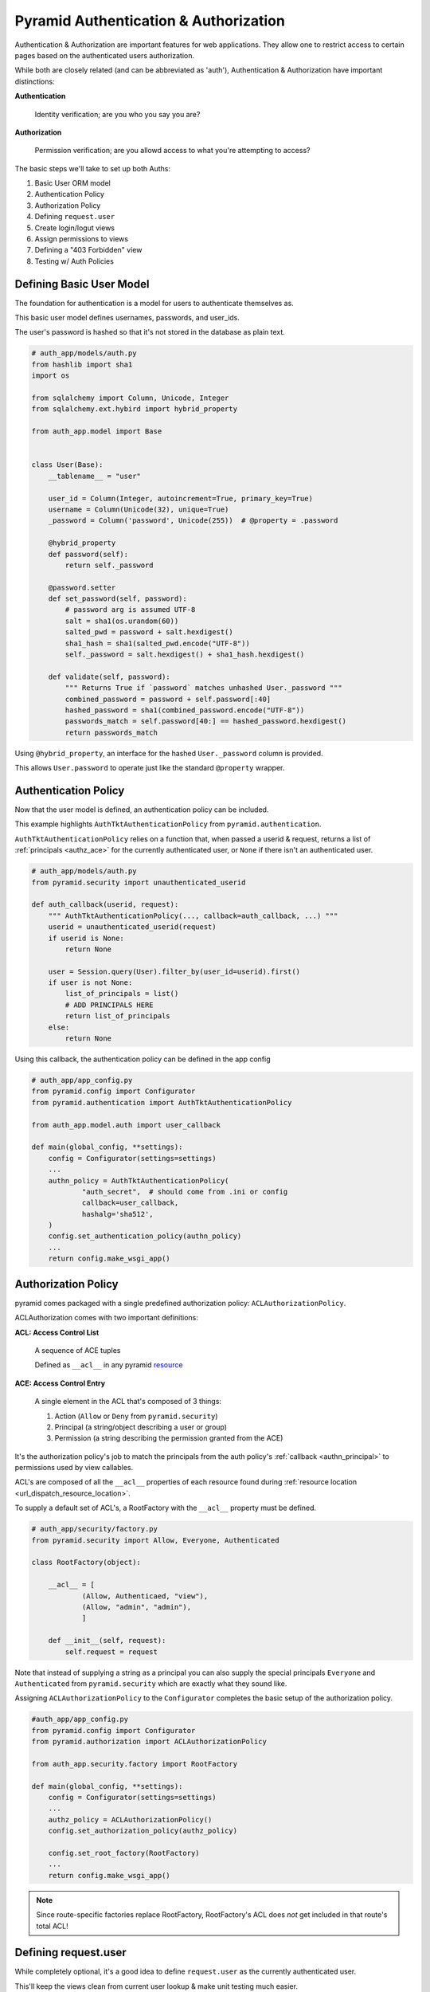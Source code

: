 .. _pyramid_auth:

======================================
Pyramid Authentication & Authorization
======================================

Authentication & Authorization are important features for web applications. They allow one to restrict access to certain pages based on the authenticated users authorization.

While both are closely related (and can be abbreviated as 'auth'), Authentication & Authorization have important distinctions:

**Authentication**

    Identity verification; are you who you say you are?

**Authorization**

    Permission verification; are you allowd access to what you're attempting to access?

The basic steps we'll take to set up both Auths:

#. Basic User ORM model
#. Authentication Policy
#. Authorization Policy
#. Defining ``request.user``
#. Create login/logut views
#. Assign permissions to views
#. Defining a "403 Forbidden" view
#. Testing w/ Auth Policies


Defining Basic User Model
-------------------------
The foundation for authentication is a model for users to authenticate themselves as.

This basic user model defines usernames, passwords, and user_ids.

The user's password is hashed so that it's not stored in the database as plain text.

.. code-block:: python

    # auth_app/models/auth.py
    from hashlib import sha1
    import os

    from sqlalchemy import Column, Unicode, Integer
    from sqlalchemy.ext.hybird import hybrid_property

    from auth_app.model import Base


    class User(Base):
        __tablename__ = "user"

        user_id = Column(Integer, autoincrement=True, primary_key=True)
        username = Column(Unicode(32), unique=True)
        _password = Column('password', Unicode(255))  # @property = .password

        @hybrid_property
        def password(self):
            return self._password

        @password.setter
        def set_password(self, password):
            # password arg is assumed UTF-8
            salt = sha1(os.urandom(60))
            salted_pwd = password + salt.hexdigest()
            sha1_hash = sha1(salted_pwd.encode("UTF-8"))
            self._password = salt.hexdigest() + sha1_hash.hexdigest()

        def validate(self, password):
            """ Returns True if `password` matches unhashed User._password """
            combined_password = password + self.password[:40]
            hashed_password = sha1(combined_password.encode("UTF-8"))
            passwords_match = self.password[40:] == hashed_password.hexdigest()
            return passwords_match


Using ``@hybrid_property``, an interface for the hashed ``User._password`` column is provided.

This allows ``User.password`` to operate just like the standard ``@property`` wrapper.


Authentication Policy
---------------------
Now that the user model is defined, an authentication policy can be included.

This example highlights ``AuthTktAuthenticationPolicy`` from ``pyramid.authentication``. 

``AuthTktAuthenticationPolicy`` relies on a function that, when passed a userid & request, returns a list of :ref:`principals <authz_ace>` for the currently authenticated user, or ``None`` if there isn't an authenticated user.

.. _authn_principal:
.. code-block:: python

    # auth_app/models/auth.py
    from pyramid.security import unauthenticated_userid

    def auth_callback(userid, request):
        """ AuthTktAuthenticationPolicy(..., callback=auth_callback, ...) """
        userid = unauthenticated_userid(request)
        if userid is None:
            return None

        user = Session.query(User).filter_by(user_id=userid).first()
        if user is not None:
            list_of_principals = list()
            # ADD PRINCIPALS HERE
            return list_of_principals
        else:
            return None

Using this callback, the authentication policy can be defined in the app config

.. code-block:: python

    # auth_app/app_config.py
    from pyramid.config import Configurator
    from pyramid.authentication import AuthTktAuthenticationPolicy

    from auth_app.model.auth import user_callback

    def main(global_config, **settings):
        config = Configurator(settings=settings)
        ...
        authn_policy = AuthTktAuthenticationPolicy(
                "auth_secret",  # should come from .ini or config
                callback=user_callback,
                hashalg='sha512',
        )
        config.set_authentication_policy(authn_policy)
        ...
        return config.make_wsgi_app()


Authorization Policy
--------------------
pyramid comes packaged with a single predefined authorization policy: ``ACLAuthorizationPolicy``.

ACLAuthorization comes with two important definitions:

**ACL: Access Control List**

  A sequence of ACE tuples

  Defined as ``__acl__`` in any pyramid `resource <http://docs.pylonsproject.org/projects/pyramid/en/latest/glossary.html#term-resource>`__

.. _authz_ace:

**ACE: Access Control Entry**

  A single element in the ACL that's composed of 3 things:

  1. Action (``Allow`` or ``Deny`` from ``pyramid.security``)
  2. Principal (a string/object describing a user or group)
  3. Permission (a string describing the permission granted from the ACE)

It's the authorization policy's job to match the principals from the auth policy's :ref:`callback <authn_principal>` to permissions used by view callables.

ACL's are composed of all the ``__acl__`` properties of each resource found during :ref:`resource location <url_dispatch_resource_location>`.

To supply a default set of ACL's, a RootFactory with the ``__acl__`` property must be defined.

.. code-block:: python

    # auth_app/security/factory.py
    from pyramid.security import Allow, Everyone, Authenticated

    class RootFactory(object):

        __acl__ = [
                (Allow, Authenticaed, "view"),
                (Allow, "admin", "admin"),
                ]

        def __init__(self, request):
            self.request = request


Note that instead of supplying a string as a principal you can also supply the special principals ``Everyone`` and ``Authenticated`` from ``pyramid.security`` which are exactly what they sound like.

Assigning ``ACLAuthorizationPolicy`` to the ``Configurator`` completes the basic setup of the authorization policy.

.. code-block:: python

    #auth_app/app_config.py
    from pyramid.config import Configurator
    from pyramid.authorization import ACLAuthorizationPolicy

    from auth_app.security.factory import RootFactory

    def main(global_config, **settings):
        config = Configurator(settings=settings)
        ...
        authz_policy = ACLAuthorizationPolicy()
        config.set_authorization_policy(authz_policy)

        config.set_root_factory(RootFactory)
        ...
        return config.make_wsgi_app()


.. note::

    Since route-specific factories replace RootFactory, RootFactory's ACL does *not* get included in that route's total ACL!


Defining request.user
---------------------
While completely optional, it's a good idea to define ``request.user`` as the currently authenticated user.

This'll keep the views clean from current user lookup & make unit testing much easier.

Start by defining a function to extend request.

.. code-block:: python

    # auth_app/models/auth.py
    from pyramid.security import unauthenticated_userid

    def request_user(request):
        """ config.add_request_method(request_user, "user", reify=True) """
        userid = unauthenticated_userid(request)
        if userid is not None:
            user = Session.query(User).filter_by(user_id=userid).first()
            return user
        else:
            return None


Now that an interface for ``request.user`` is defined, the property itself can be defined.

.. code-block:: python

    # auth_app/app_config.py
    from auth_app.model.auth import request_user

    def main(global_config, **settings):
        ...
        config.add_request_method(request_user, 'user', reify=True)
        ...
        return config.make_wsgi_app()

Note that ``reify=True`` just means that the return value of ``request_user`` is cached, and the function is not called any time after the first.


Creating login/logout views
---------------------------
With both auth policies in place, users can be provided with login/logout pages to authenticate.

Remembering authenticated users is done by managing their cookies using ``remember`` and ``forget`` from ``pyramid.security``. These are both pointers to the application's authentication policy's implementation.


.. code-block:: python

    # auth_app/views/auth.py
    from pyramid.view import view_config, view_defaults
    import pyramid.httpexceptions as http
    from pyramid.security import remember, forget

    from auth_app.models.auth import UserMgr

    @view_defaults(route_name="login", renderer="login.mako")
    class LoginViews(object):

        def __init__(self, request):
            self.request = request

        @view_config(request_method="GET")
        def get_login(self):
            return {}

        @view_config(request_method="POST")
        def post_login(self):
            user = UserMgr.one(request.POST.get('username'))
            if user is not None:
                if user.validate(request.POST.get('password')) is True:
                    headers = remember(self.request, user.user_id)
                    home_url = request.route_url('home')
                    raise http.HTTPFound(home_url, headers=headers)
            return self.get_login()

    @view_config(route_name="logout")
    def logout(request):
        headers = forget(request)
        return HTTPFound(request.route_url('login'), headers=headers)


For more encompassing views & better validation, check out the full code for auth_app's :download:`views/auth.py <auth_app/views/auth.py>`.


Assign Permissions To Views
---------------------------
Permissions can be assigned to views using ``@view_config`` and ``@view_defaults``.

Remember, permissions are the 3rd item in :ref:`ACE tuples <authz_ace>` which are matched to users with principals given to them from the authentication policy's :ref:`callback <authn_principal>`.


.. code-block:: python
    :emphasize-lines: 4

    from pyramid.view import view_config

    @view_config(route_name="home", renderer="home.mako",
            permission="view",
            )
    def home(request):
        return {}

Anybody attempting to view this page without the *permission* ``"view"`` will be served a 403 Forbidden page.


Defining a "403 Forbidden" view
-------------------------------
Anybody who isn't authorized to access a view callable will be served an HTTP "403 Forbidden" error.

Pyramid allows the definition of custom 403 views using ``@forbidden_view_config``, which is nearly-identical to ``@view_config``.

.. code-block:: python

    # auth_app/views/forbidden.py
    from pyramid.view import forbidden_view_config

    @forbidden_view_config(renderer="forbidden.mako")
    def forbidden(request):
        return {"message": "You are not authorized to access this page"}

More on the "forbidden view hook" can be found in `pyramids docs <http://docs.pylonsproject.org/projects/pyramid/en/latest/narr/hooks.html#changing-the-forbidden-view>`__.


Testing with Auth Policies
--------------------------
After adding auth policies, unit tests and functional tests must now be able to handle both.

These examples will be leveraging `pytest`.


Unittests w/ Auth Policies
++++++++++++++++++++++++++

For unittests, pyramid has a baked in method to grant all permissions.

.. code-block:: python

    # auth_app/tests/test_views.py
    import pyramid.testing
    import pytest

    @pytest.fixture
    def test_config(request):
        config = pyramid.testing.setUp()

        request.addfinalizer(pyramid.testing.tearDown)
        return config

    @pytest.fixture
    def test_user(request):
        class DummyUser(object):
            username = "testuser"
            password = "hunter2"

            @staticmethod
            def validate():
                return True

        return DummyUser

    def test_permissive_home_view(test_config, test_user):
        from auth_app.views.home import home
        test_config.testing_sercuritypolicy(userid="1", permissive=True)

        request = testing.DummyRequest()
        request.user = test_user

        assert home(request)

Make note that setting ``request.user`` is only required if the ``request.user`` method is in use.


Fxnal tests w/ Auth Policies
++++++++++++++++++++++++++++
Requiring authentication puts a decent strain on functional tests.

Fortunately, the developer has all the code used to create auth cookies at their hands; it just requires jumping through some hoops.

To begin, the Authentication policy needs to either be separated from app_config.py or identically re-created in a test fixture.

.. code-block:: python

    # auth_app/tests/test_fxnal.py
    import pytest

    from auth_app.model.auth import user_callback

    @pytest.fixture(scope="function")
    def as_test_user(request, init_app, test_app, test_user):
        pyramid_cfg = ini_to_dict("test.ini")  # read ini as dict
        auth_cfg = {k[5:]: v for k, v in pyramid_cfg.items() if k[:5] == "auth."}

        # re-create the auth policy as in app_config
        from pyramid.authentication import AuthTktAuthenticationPolicy
        authn_policy = AuthTktAuthenticationPolicy(
                "auth_secret", callback=user_callback, hashalg='sha512')

        # use app's auth policy to create a cookie
        environ = {  # required by auth policy's "CookieHelper"
                "REMOTE_ADDR": "0.0.0.0",
                "SERVER_NAME": "localhost",
                "SERVER_PORT": "9999",
                }
        http_request = init_app.request_factory(environ)
        headers = authn_policy.remember(http_request, test_user.user_id)

        # strip "cookie_name=" from Set-Cookie header value
        set_cookie = headers[0][1]
        cookie = set_cookie[len(auth_cfg['cookie_name'] + "="):]

        # save the cookie in the application
        test_app.set_cookie(auth_cfg['cookie_name'], cookie)

        # remove the cookie on fixture teardown
        return test_user

The ``init_app`` and ``test_app`` fixtures initialize the WSGI app and return a ``webtest.TestApp`` object respectively.

``test_user`` is a fixutre that returns a User model in the application to authenticate as.

Also note that this fixture assumes that all of the authn policy's kwargs are supplied in the .ini configuration with the prefix ``auth.``.



